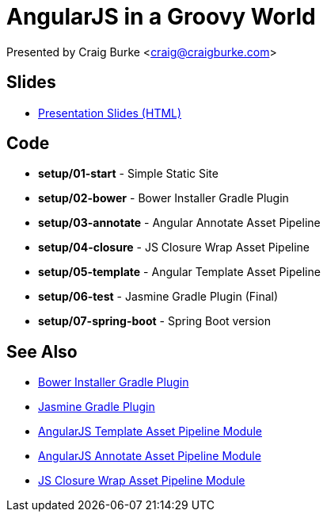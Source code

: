 = AngularJS in a Groovy World

Presented by Craig Burke <craig@craigburke.com>

== Slides
* http://www.craigburke.com/angular-groovy-world/[Presentation Slides (HTML)]

== Code
* *setup/01-start* - Simple Static Site
* *setup/02-bower* - Bower Installer Gradle Plugin
* *setup/03-annotate* - Angular Annotate Asset Pipeline
* *setup/04-closure* - JS Closure Wrap Asset Pipeline
* *setup/05-template* - Angular Template Asset Pipeline
* *setup/06-test* - Jasmine Gradle Plugin (Final)
* *setup/07-spring-boot* - Spring Boot version

== See Also
* https://github.com/craigburke/bower-installer-gradle[Bower Installer Gradle Plugin]
* https://github.com/craigburke/jasmine-gradle[Jasmine Gradle Plugin]
* https://github.com/craigburke/angular-template-asset-pipeline[AngularJS Template Asset Pipeline Module]
* https://github.com/craigburke/angular-annotate-asset-pipeline[AngularJS Annotate Asset Pipeline Module]
* https://github.com/craigburke/js-closure-wrap-asset-pipeline[JS Closure Wrap Asset Pipeline Module]
